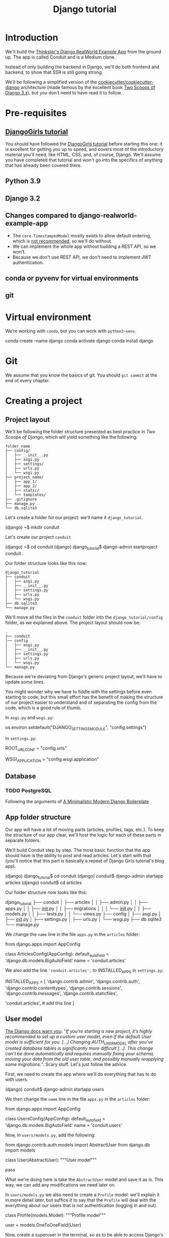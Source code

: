 :PROPERTIES:
:ID:       a35b9773-9529-41fd-bbc3-3c2b071047e4
#+PROPERTY: header-args :eval no
:END:
#+title: Django tutorial

* Introduction
We'll build the [[https://github.com/gothinkster/django-realworld-example-app.git][Thinkster's Django RealWorld Example App]] from the ground up. The app is called Conduit and is a Medium clone.

Instead of only building the backend in Django, we'll do both frontend and backend, to show that SSR is still going strong.

We'll be following a simplified version of the [[https://github.com/cookiecutter/cookiecutter-django/][cookiecutter/cookiecutter-django]] architecture (made famous by the excellent book [[https://www.feldroy.com/books/two-scoops-of-django-3-x][Two Scoops of Django 3.x]]), but you don't need to have read it to follow.
* Pre-requisites
** [[https://github.com/DjangoGirls/tutorial][DjangoGirls tutorial]]
You should have followed the [[https://github.com/DjangoGirls/tutorial][DjangoGirls tutorial]] before starting this one: it is excellent for getting you up to speed, and covers most of the introductory material you'll need, like HTML, CSS, and, of course, Django. We'll assume you have completed that tutorial and won't go into the specifics of anything that has already been covered there.
** Python 3.9
** Django 3.2
** Changes compared to django-realworld-example-app
- The =core.TimestampedModel= mostly exists to allow default ordering, which is [[https://docs.djangoproject.com/en/3.2/ref/models/options/#ordering][not recommended]], so we'll do without.
- We can implement the whole app without building a REST API, so we won't.
- Because we don't use REST API, we don't need to implement JWT authentication.
** conda or pyvenv for virtual environments
** git
* Virtual environment
We're working with =conda=, but you can work with =python3-venv=.

#+begin_example shell
conda create --name django
conda activate django
conda install django
#+end_example
* Git
We assume that you know the basics of git. You should =git commit= at the end of every chapter.
* Creating a project
** Project layout
We'll be following the folder structure presented as best practice in /Two Scoops of Django/, which will yield something like the following:

#+begin_example
folder_name
├── config/
│   ├── __init__.py
│   ├── asgi.py
│   ├── settings/
│   ├── urls.py
│   └── wsgi.py
├── project_name/
│   ├── app_1/
│   ├── app_2/
│   ├── static/
│   └── templates/
├── .gitignore
├── manage.py
└── db.sqlite3
#+end_example

Let's create a folder for our project: we'll name it =django_tutorial=.

#+begin_example shell
(django) ~$ mkdir conduit
#+end_example

Let's create our project =conduit=
#+begin_example shell
(django) ~$ cd conduit
(django) django_tutorial$ django-admin startproject conduit .
#+end_example

Our folder structure looks like this now:

#+begin_example
django_tutorial
├── conduit
│   ├── asgi.py
│   ├── __init__.py
│   ├── settings.py
│   ├── urls.py
│   └── wsgi.py
├── db.sqlite3
└── manage.py
#+end_example

We'll move all the files in the =conduit= folder into the =django_tutorial/config= folder, as we explained above. The project layout should now be:

#+begin_example
.
├── conduit
│── config
│   ├── asgi.py
│   ├── __init__.py
│   ├── settings.py
│   ├── urls.py
│   └── wsgi.py
└── manage.py
#+end_example

Because we're deviating from Django's generic project layout, we'll have to update some lines.

You might wonder why we have to fiddle with the settings before even starting to code, but this small effort has the benefit of making the structure of our project easier to understand and of separating the config from the code, which is a good rule of thumb.

In =asgi.py= and =wsgi.py=:

#+begin_example python
os.environ.setdefault("DJANGO_SETTINGS_MODULE", "config.settings")
# from os.environ.setdefault("DJANGO_SETTINGS_MODULE", "conduit.settings")
#+end_example


In =settings.py=:

#+begin_example python
ROOT_URLCONF = "config.urls"
# from ROOT_URLCONF = "conduit.urls"

WSGI_APPLICATION = "config.wsgi.application"
# from WSGI_APPLICATION = "conduit.wsgi.application"
#+end_example
** Database
*** TODO PostgreSQL
Following the arguments of [[https://htmx-django.com/blog/a-minimalistic-modern-django-boilerplate#docker][A Minimalistic Modern Django Boilerplate]]
** App folder structure
Our app will have a lot of moving parts (articles, profiles, tags, etc.). To keep the structure of our app clear, we'll host the logic for each of these parts in separate folders.

We'll build Conduit step by step.
The most basic function that the app should have is the ability to post and read articles. Let's start with that (you'll notice that this part is basically a repeat of Django Girls tutorial's blog app).

#+begin_example shell
(django) django_tutorial$ cd conduit
(django) conduit$ django-admin startapp articles
(django) conduit$ cd articles
#+end_example

Our folder structure now looks like this:

#+begin_example shell
django_tutorial
├── conduit
│   ├── articles
│   │   ├── admin.py
│   │   ├── apps.py
│   │   ├── __init__.py
│   │   ├── migrations
│   │   │   └── __init__.py
│   │   ├── models.py
│   │   ├── tests.py
│   │   └── views.py
├── config
│   ├── asgi.py
│   ├── __init__.py
│   ├── settings.py
│   ├── urls.py
│   └── wsgi.py
├── db.sqlite3
└── manage.py
#+end_example

We change the =name= line in the file =apps.py= in the =articles= folder:

#+begin_example python
from django.apps import AppConfig


class ArticlesConfig(AppConfig):
    default_auto_field = 'django.db.models.BigAutoField'
    name = 'conduit.articles'
#+end_example

We also add the line ='conduit.articles',= to INSTALLED_APPS in =settings.py=:

#+begin_example python
INSTALLED_APPS = [
    'django.contrib.admin',
    'django.contrib.auth',
    'django.contrib.contenttypes',
    'django.contrib.sessions',
    'django.contrib.messages',
    'django.contrib.staticfiles',

    'conduit.articles', # add this line
]
#+end_example
** User model
[[https://docs.djangoproject.com/en/3.0/topics/auth/customizing/#substituting-a-custom-user-model][The Django docs warn you]]: "/If you’re starting a new project, it’s highly recommended to set up a custom user model, even if the default User model is sufficient for you. [...] Changing AUTH_USER_MODEL after you’ve created database tables is significantly more difficult [...]. This change can’t be done automatically and requires manually fixing your schema, moving your data from the old user table, and possibly manually reapplying some migrations./". Scary stuff. Let's just follow the advice.

First, we need to create the app where we'll do everything that has to do with users.

#+begin_example shell
(django) conduit$ django-admin startapp users
#+end_example

We then change the =name= line in the file =apps.py= in the =articles= folder:

#+begin_example python
from django.apps import AppConfig


class UsersConfig(AppConfig):
    default_auto_field = 'django.db.models.BigAutoField'
    name = 'conduit.users'
#+end_example

Now, in =users/models.py=, add the following:

#+begin_example python
from django.contrib.auth.models import AbstractUser
from django.db import models


class User(AbstractUser):
    """User model"""

    pass
#+end_example

What we're doing here is take the =AbstractUser= model and save it as is. This way, we can add any modifications we need later on.

# You'll notice that we didn't take the =AbstractUser= model, as explained in the docs. The reason is that the default Django User model (the one we'd be subclassing with =AbstractUser=) has fields that we don't need (=field_name=, =last_name=), etc., while =AbstractBaseUser= is a clean slate.

In =users/models.py= we also need to create a =Profile= model: we'll explain it in more detail later, but suffice it to say that the =Profile= will deal with the everything about our users that is not authentication (logging in and out).

#+begin_example python
class Profile(models.Model):
    """Profile model"""

    user = models.OneToOneField(User)
#+end_example

Now, create a superuser in the terminal, so as to be able to access Django's admin app later on:

#+begin_example shell
(django) django_tutorial$ python manage.py createsuperuser
#+end_example

And one last dark magic trick that you just need to do without asking why (detailed explanations will be provided in a later section, promise): in your terminal, in the =django_tutorial= folder, run the following commands:

#+begin_example
(django) django_tutorial$ python manage.py shell
#+end_example

And once you're in the IPython shell:

#+begin_example python
Python 3.9.7 | packaged by conda-forge | (default, Sep 29 2021, 19:20:46)
Type 'copyright', 'credits' or 'license' for more information
IPython 7.30.1 -- An enhanced Interactive Python. Type '?' for help.

In [1]: from conduit.users.models import User, Profile

In [2]: user = User.objects.get(username='admin')

In [3]: user.profile = Profile.objects.create(user=user)
#+end_example

Finally, we need to tell Django that we're not using the default User model. In =settings.py=, add your =users= app to =INSTALLED_APPS= and point =AUTH_USER_MODEL= to it:

#+begin_example python
# other settings

INSTALLED_APPS = [
    # other apps
    'conduit.users'                  # new
]

AUTH_USER_MODEL = 'users.User'    # new
#+end_example
** Create a database
Make the migrations and start the server:

#+begin_example shell
(django) django_tutorial$ python manage.py makemigrations
(django) django_tutorial$ python manage.py migrate
(django) django_tutorial$ python manage.py runserver
#+end_example

Our app, Conduit, is online!
* Article model
** Model
We'll start by making a model for our articles.
The articles need a title, a body (the text), a description, an author, and a creation date.

#+begin_example python
from django.db import models
from django.conf import settings


class Article(models.Model):
    title = models.CharField(db_index=True, max_length=255)
    description = models.TextField(max_length=2000)
    body = models.TextField()
    author = models.ForeignKey(
        "users.Profile",
        on_delete=models.CASCADE,
        related_name="articles",
    )
    created_at = models.DateTimeField(auto_now_add=True)

    def __str__(self):
        return self.title

    def get_absolute_url(self):
        return reverse("article_detail", kwargs={"pk": self.pk})
#+end_example

The =ForeignKey= allows us to have multiple articles for every user.
=on_delete=models.CASCADE) means that the article will be deleted if the user is deleted.
=related_name="articles"= allows us to access a user's articles through an =articles= attribute.

Let's sync the database again:

#+begin_example shell
(django) django_tutorial$ python manage.py makemigrations
(django) django_tutorial$ python manage.py migrate
#+end_example
** Django admin
In order to have something to work with for the rest of the tutorial, we need to create some posts. Because we can't yet do it through Conduit, we will do so through Django admin.

First, register the =Article= model in =articles/admin.py= by adding the following line:

#+begin_example python
from django.contrib import admin
from .models import Article

admin.site.register(Article)            # new
#+end_example

The server should still be running (otherwise restart it). Log in as the superuser you just created and create 3 articles.
* Lists of Articles
** Home view
The default view that the unauthenticated user has is the global feed, or the list of all articles.

We add the following line in =django_tutorial/conduit/urls.py=, so that the project-level =urls.py= is aware of the urls defined in =articles/urls.py=:

#+begin_example python
from django.contrib import admin
from django.urls import path, include

urlpatterns = [
    path('admin/', admin.site.urls),
    path('', include('conduit.articles.urls')),                         #new
]
#+end_example

Let's create a =urls.py= file in the =articles= folder, and add the following:

#+begin_example python
from django.urls import path
from . import views

urlpatterns = [path("", Home.as_view(), name="home")]
#+end_example

In =views.py=, we add the following:

#+begin_example python
from django.shortcuts import render
from .models import Article


class Home(TemplateView):
    """all published articles"""

    template_name = "home.html"

    def get_context_data(self, **kwargs):
        context = super().get_context_data(**kwargs)
        context["articles"] = Article.objects.order_by("-created_at")
        return context
#+end_example
** Templates folder
We need a template now, but before this we need to create a folder for templates and for static files (icons, CSS, etc.).

It's easier to have all templates in one place, instead of in each separate app, and the same is true for static files. Let's create the =templates= and =static= folders:

#+begin_example shell
(django) conduit$ mkdir templates
(django) conduit$ mkdir static
#+end_example

We need to modify =settings.py= so Django is aware of our project's architecture.
Let's define the APPS_DIR below BASE_DIR first:

#+begin_example python
BASE_DIR = Path(__file__).resolve().parent.parent
APPS_DIR = BASE_DIR / "conduit"
#+end_example

Let's change the =DIRS= line in the =TEMPLATES= section in =settings.py= like this:

#+begin_example python
"DIRS": [APPS_DIR / "templates"], # changed from "DIRS": []
#+end_example

Similarly, let's define the =STATIC_ROOT= directory below the =STATIC= line like this:

#+begin_example python
STATIC_URL = "/static/"
STATIC_ROOT = BASE_DIR / "staticfiles"
STATICFILES_DIRS = [APPS_DIR / "static"]
#+end_example

** Base template
Let's create the base template now.

#+begin_example shell
(django) conduit$ touch templates/base.html
#+end_example

This template will contain the following:

#+begin_example html
<!doctype html>
{% load static %}
<html lang="en">
    <head>
        <meta charset="utf-8">
        <link rel="icon" href="{%  static '/icons/favicon.ico' %}">
        <meta name="viewport" content="width=device-width, initial-scale=1">
        <!-- favicon -->
        <!-- Thinkster's CSS -->
        <link rel="stylesheet" href="//demo.productionready.io/main.css">
        <!-- icons for later -->
        <link href="//code.ionicframework.com/ionicons/2.0.1/css/ionicons.min.css" rel="stylesheet" type="text/css">
        <!-- fonts -->
        <link href="//fonts.googleapis.com/css?family=Titillium+Web:700|Source+Serif+Pro:400,700|Merriweather+Sans:400,700|Source+Sans+Pro:400,300,600,700,300italic,400italic,600italic,700italic&display=swap" rel="stylesheet" type="text/css">
        <title>Conduit: Django + HTMX</title>
    </head>
    <body>
        <main>
            {% block content %}
            {% endblock %}
        </main>
    </body>
</html>
#+end_example

We'll also download the favicon referenced in our template: download the file located at the URL below to =conduit/articles/static/icons/favicon.ico=:
https://github.com/gothinkster/react-redux-realworld-example-app/blob/master/public/favicon.ico
** Home template
Now we'll make the =home.html= template, which for now only needs to display our "global feed".
# Because we know that there will be a lot stuff contained in view later ("Your feed", tag feed, "Popular tags"), we might as well take that into account and make our templates as modular as possible.
Let's create the template  and add the following to it:

#+begin_example html
{% extends 'base.html' %}
{% block content %}
    <div class="home-page">
        <div class="banner">
            <div class="container">
                <h1 class="logo-font">conduit</h1>
                <p>A place to share your knowledge.</p>
            </div>
        </div>
        <div class="container page">
            <div class="row">
                <div class="col-md-9">
                    {% for article in articles %}
                        <div class="article-preview">
                            <div class="article-meta">
                                <div class="info">
                                    <span class="author">
                                        {{ article.author.user.username }}
                                    </span>
                                    <span class="date">
                                        {{ article.created_at|date:"D M d Y" }}
                                    </span>
                                </div>
                            </div>
                            <a href="{{ article.get_absolute_url }}" rel="prefetch" class="preview-link">
                                <h1>{{ article.title }}</h1>
                                <p>{{ article.description }}</p>
                                <span>Read more...</span>
                            </a>
                        </div>
                    {% endfor %}
                </div>
            </div>
        </div>
    </div>
{% endblock %}
#+end_example

The HTML is adapted from other realworld projects, especially the [[https://github.com/sveltejs/realworld/][SvelteKit implementation of the RealWorld app]], because it's unexpectedly close to Django's templating language.
Because the HTML is little more than a copy-paste, we won't explain its structure and classes: suffice it to say that this is required to have something that looks like the actual Realworld app.

#+ATTR_ORG: :width 400
[[./Screenshots/1 - Home with global feed.png]]
[[./Screenshots/1 - Home with global feed - realworld.png]]

It's starting to look like something.
* Article views, templates, etc.
** Article view
Next we'll implement the article view.

We'll be working with Class-Based Views: the /Django Girls/ tutorial only presents Function-Based Views, which are arguably a more intuitive option, but CBVs are considered to be best practice, at least according to /Two Scoops of Django/, and simplify a lot of work.

First, we create a view in =views.py=:

#+begin_example python
from django.views.generic import TemplateView, DetailView


class ArticleDetailView(DetailView):
    """detail view for individual articles"""

    model = Article
    template_name = "article_detail.html"
#+end_example

Then, we modify the =articles/urls.py= file:

#+begin_example python
from .views import Home, ArticleDetailView

urlpatterns = [
    path("", Home.as_view(), name="home"),
    path("article/<int:pk>", ArticleDetailView.as_view(), name="article_detail"),
]
#+end_example

*** TODO create "article_list.html", {% include 'article_list.html' with tab=tab %}
** Article template
Now, we create the =article_detail.html= file in our =templates= folder and add the following to it:

#+begin_example html
{% extends 'base.html' %}
{% block content %}
    <div class="article-page">
        <div class="banner">
            <div class="container">
                <h1>{{ article.title }}</h1>
                <div class="article-meta">
                    <div class="info">
                        <span class="author">
                            {{ article.author.user.username }}
                        </span>
                        <span class="date">
                            {{ article.created_at|date:"F d, Y" }}
                        </span>
                    </div>
                </div>
            </div>
        </div>
        <div class="container page">
            <div class="row article-content">
                <div class="col-xs-12">
                    <div>
                        {{ article.body|linebreaks }}
                    </div>
                </div>
            </div>
        </div>
    </div>
{% endblock %}
#+end_example

Finally, we modify =home.html= so that article previews redirect to articles:

#+begin_example html
...
<a href="{{ article.get_absolute_url }}" rel="prefetch" class="preview-link">   <!-- new -->
   <h1>{{ article.title }}</h1>
   <p>{{ article.description }}</p>
   <span>Read more...</span>
</a>                                                                            <!-- new -->
...
#+end_example

Let's see what it looks like:

#+ATTR_ORG: :width 400
[[./Screenshots/2 - Article.png]]
[[./Screenshots/2 - Article - realworld.png]]

** Slugs
We want our article URLs to include slugs, which are easier to read than IDs.

We want the slugs to be unique, but some articles might have the same titles, which would generate the same slugs. One solution to this problem is to combine slugs with UUIDs.

*** Defining a slug and a UUID in the model
First, we need to modify our =Article= model to include a slug, and to update the =get_absolute_url= method:

#+begin_example python
class Article(models.Model):
    # ...
    slug = models.SlugField(max_length=255, editable=False)             # new
    uuid_field = models.UUIDField(default=uuid.uuid4, editable=False)   # new

    # ...
    def get_absolute_url(self):
        return reverse("article_detail", kwargs={"slug": self.slug})    # new

#+end_example

After modifying the model, we need to sync the database, but this will return a warning.

#+begin_example shell
(django) django_tutorial$ python manage.py makemigrations
You are trying to add a non-nullable field 'slug' to article without a default; we can't do that (the database needs something to populate existing rows).
Please select a fix:
 1) Provide a one-off default now (will be set on all existing rows with a null value for this column)
 2) Quit, and let me add a default in models.py
Select an option:
#+end_example

We can't select =1= because a default is by definition non-unique. We select =2= to abort and add the =null=True= arg to the slug field, so as to be able to migrate and then modify the slug manually through the Django admin app:

#+begin_example python
class Article(models.Model):
    # ...
    slug = models.SlugField(max_length=100, null=True)
    # ...
#+end_example

We then run =makemigrations= and =migrate=, then set a unique slug for each =Article= through the Django admin app manually. Once we're done, we remove the =null=True= arg and add the =editable=False= arg:

#+begin_example python
class Article(models.Model):
    # ...
    slug = models.SlugField(max_length=255, editable=False)             # new
    # ...
#+end_example

When we migrate, we get a warning:

#+begin_example
(django) django_tutorial$ python manage.py makemigrations
You are trying to change the nullable field 'slug' on article to non-nullable without a default; we can't do that (the database needs something to populate existing rows).
Please select a fix:
 1) Provide a one-off default now (will be set on all existing rows with a null value for this column)
 2) Ignore for now, and let me handle existing rows with NULL myself (e.g. because you added a RunPython or RunSQL operation to handle NULL values in a previous data migration)
 3) Quit, and let me add a default in models.py
Select an option:
#+end_example

You can safely select =2=, as we already have taken care of the slug fields through the Django admin app.
*** Generate unique slug automatically
We want to avoid manually entering the slugs for every article: the generation of a unique slug should be triggered automatically every time an Article is saved.

Let's create a =utils.py= file in the =conduit= folder and add the following methods to it:

#+begin_example python
from django.utils.text import slugify
import uuid

def unique_slug_generator(instance):
    """generate a unique slug for Articles from the title and a UUID"""

    ArticleClass = instance.__class__

    # get max length of =slug= as defined in the Article model
    max_length = ArticleClass._meta.get_field('slug').max_length

    # create slug_uuid by concatenating slugified title and UUID
    slug = "{slug_field}-{uuid_field}".format(
        slug_field = slugify(instance.title)[:max_length-36-1],
        uuid_field = str(instance.uuid_field)
    )

    # if the slug exists, make another one
    if ArticleClass.objects.filter(slug=slug).exists():
        return unique_slug_generator(instance)

    return slug
#+end_example
*** Signals
We will now use a signal, a Django utility that allows linking events with actions, to call our =unique_slug_generator= every time an Article is created. We could override the =Article= model's =save= method instead: this is a common method, but not [[https://teddit.ggc-project.de/r/django/comments/p3pgr/overriding_save_vs_presave_signals_which_is/][best practice]].

We create a =signals.py= file in =articles/= and add the following method to it:

#+begin_example python
from django.db.models.signals import pre_save
from django.dispatch import receiver
from .models import Article
from config.utils import unique_slug_generator

@receiver(pre_save, sender=Article)
def pre_save_receiver(sender, instance, *args, **kwargs):
   if not instance.slug:
       instance.slug = unique_slug_generator(instance)
#+end_example

In order to activate this signal, we will modify =articles/apps.py=:

#+begin_example
from django.apps import AppConfig


class ArticlesConfig(AppConfig):
    default_auto_field = "django.db.models.BigAutoField"
    name = "conduit.articles"

    def ready(self):                                # new
        import conduit.articles.signals             # new
#+end_example

Let's also change our =urlpatterns= in =articles/urls.py=:

#+begin_example python
# other imports
from .views import Home, ArticleDetailView

urlpatterns = [
    # other paths
    path("article/<slug:slug>", ArticleDetailView.as_view(), name="article_detail"),
]
#+end_example

Let's try creating an Article through the Django admin app.

When going back to http://localhost:8000/ (where your app is running), you will see that your new article has a slug consisting of its slugified title and a UUID:

#+ATTR_ORG: :width 400
[[./Screenshots/3 - Article - slug.png]]
*** TODO add =primary_key=True= to =uuid_field=, then add =query_pk_and_slug=True= in relevant views
* Navbar
Let's create a simple navigation bar. Because we have yet to implement authentication and profiles, the navbar will just contain a link to =Home=.

Let's add the following lines to =base.html=:

#+begin_example html
    <body>
        <!-- navbar -->                     <!-- new -->
        {% include 'nav.html' %}            <!-- new -->
        <main>
            {% block content %}
            {% endblock %}
        </main>
#+end_example

Let's create =nav.html= in out =templates= folder and add the following to it:

#+begin_example html
<nav class="navbar navbar-light">
    <div class="container">
        <a rel="prefetch" class="navbar-brand" href="/">conduit</a>
        <ul class="nav navbar-nav pull-xs-right">
            <li class="nav-item">
                <a rel="prefetch" class="nav-link" href="{% url 'home' %}">
                    Home
                </a>
            </li>
        </ul>
    </div>
</nav>
#+end_example
* Creating, editing, and deleting Articles
We have implemented the features that allow to view articles, but we need to allow users to create, edit, and delete them as well. We'll first implement this functionality, and modify it later to take into account user authentication.
** Creating Articles
Let's allow users to create articles.

We define the =EditorCreateView= view in =views.py=:

#+begin_example python
# other imports
from django.views.generic import (
     # other views
     CreateView
)

# other views

class EditorCreateView(CreateView):
    """create article"""

    model = Article
    fields = ['title', 'description', 'body']
    template_name = "editor.html"
#+end_example

We add the following to =urls.py=:

#+begin_example python
# other imports
from .views import Home, ArticleDetailView, EditorCreateView

urlpatterns = [
    # other paths
    path("editor", EditorCreateView.as_view(), name="editor_create"),
]
#+end_example

We add a =New article= button to the Nav bar in =nav.html=:

#+begin_example html
        <ul class="nav navbar-nav pull-xs-right">
            <li class="nav-item">
                <a rel="prefetch" class="nav-link" href="{% url 'home' %}">
                    Home
                </a>
            </li>
            <li class="nav-item">                                                       <!-- new -->
                <a rel="prefetch" href="{% url 'editor_create' %}" class="nav-link">    <!-- new -->
                    <span class="ion-compose"> New Post </span>                            <!-- new -->
                </a>                                                                    <!-- new -->
            </li>                                                                       <!-- new -->
        </ul>
#+end_example

Now, we can create the template =editor_create.html=:

#+begin_example html
{% extends 'base.html' %}
{% block content %}
    <div class="editor-page">
        <div class="container page">
            <div class="row">
                <div class="col-md-10 offset-md-1 col-xs-12">
                    <form
                        action="{% url 'editor_create' %}"
                        method="post"
                    >
                        {% csrf_token %}
                        <fieldset>
                            {% if form.errors %}
                                <ul>
                                    {% for key, value in form.errors.items %}
                                        <li>
                                            <strong>
                                                {{ key }}: {{ value }}
                                            </strong>
                                        </li>
                                    {% endfor %}
                                </ul>
                            {% endif %}
                            <fieldset class="form-group">
                                <input
                                    class="form-control form-control-lg"
                                    type="text"
                                    placeholder="Article Title"
                                    name='title'
                                />
                            </fieldset>
                            <fieldset class="form-group">
                                <input
                                    class="form-control"
                                    type="text"
                                    placeholder="What's this article about?"
                                    name='description'
                                />
                            </fieldset>
                            <fieldset class="form-group">
                                <textarea
                                    class="form-control"
                                    rows="8"
                                    placeholder="Write your article (in markdown)"
                                    name='body'
                                ></textarea>
                            </fieldset>
                            <button class="btn btn-lg pull-xs-right btn-primary">
                                Publish Article
                            </button>
                        </fieldset>
                    </form>
                </div>
            </div>
        </div>
    </div>
{% endblock %}
#+end_example

Try to create an article in your app. When you hit "Publish", you'll get an error:

#+begin_example
IntegrityError at /editor
NOT NULL constraint failed: articles_article.author_id
#+end_example

That's because the form doesn't know who the author is, and author is a required field in our model.
Let's override the =EditorCreateView= view's =form_valid= method in our =views.py= file: before we save the form, we'll set the logged in user (=admin=, for now) as the =author=:

#+begin_example python
class EditorCreateView(CreateView):
    """create article"""

    model = Article
    fields = ["title", "description", "body"]
    template_name = "editor.html"

    def form_valid(self, form):                         # new
        self.object = form.save(commit=False)           # new
        self.object.author = self.request.user.profile  # new
        self.object.save()                              # new
        return super().form_valid(form)                 # new
#+end_example

Once this is done, try creating another article: it should work.
** Editing Articles
We will now implement the editing feature.

In =views.py=, add the following:

#+begin_example python
# other imports
from django.views.generic import (
    # other views
    UpdateView,
)

# other views

class EditorUpdateView(UpdateView):
    """edit article"""

    model = Article
    fields = ["title", "description", "title"]
    template_name = "editor.html"
#+end_example

We're using the same template for creating and editing articles.
In =urls.py=, add:

#+begin_example python
# other imports
from .views import (
    # other views
    EditorUpdateView
)

urlpatterns = [
    # other paths
    path("editor/<slug:slug>", EditorUpdateView.as_view(), name="editor_update"),
]
#+end_example

In =article_detail.html=, we add a button for editing the article and pass =article.slug= as an argument to the url (see [[https://docs.djangoproject.com/en/3.2/ref/templates/builtins/#url][the documentation for =url= tag]]), given that our URL expects a slug (=editor/<slug:slug>=). The documentation for ):

#+begin_example python
                <div class="article-meta">
                    <div class="info">
                        <span class="author">
                            {{ article.author }}
                        </span>
                        <span class="date">
                            {{ article.created_at|date:"F d, Y" }}
                        </span>
                    </div>
                    <span>                                                              <!-- new -->
                        <a                                                              <!-- new -->
                            href="{% url 'editor_update' slug=article.slug %}"          <!-- new -->
                            class="btn btn-outline-secondary btn-sm"                    <!-- new -->
                        >                                                               <!-- new -->
                            <span class="ion-edit">                                    <!-- new -->
                                Edit Article                                            <!-- new -->
                            </span>                                                    <!-- new -->
                        </a>                                                            <!-- new -->
                    </span>                                                             <!-- new -->
                </div>
#+end_example

In the =editor.html= template, we want to have the form fields prepopulated with the relevant values. When using =UpdateView=, we have access to the object being updated. Let's add the following to the =editor.html= template:

#+begin_example html
                        <fieldset>
                            <fieldset class="form-group">
                                <input
                                    class="form-control form-control-lg"
                                    type="text"
                                    placeholder="Article Title"
                                    name="title"
                                    value="{{ article.title|default_if_none:'' }}"          <!-- new -->
                                />
                            </fieldset>
                            <fieldset class="form-group">
                                <input
                                    class="form-control"
                                    type="text"
                                    placeholder="What's this article about?"
                                    name="description"
                                    value="{{ article.description|default_if_none:'' }}"    <!-- new -->
                                />
                            </fieldset>
                            <fieldset class="form-group">
                                <textarea
                                    class="form-control"
                                    rows="8"
                                    placeholder="Write your article (in markdown)"
                                    name="body"
                                />{{ article.body|default_if_none:'' }}</textarea>          <!-- new -->
                            </fieldset>
                            <button class="btn btn-lg pull-xs-right btn-primary">
                                Publish Article
                            </button>
                        </fieldset>
#+end_example

Try editing an article: all the values should be prepopulated.
** Deleting Articles
In =views.py=, we create a =ArticleDeleteView=:

#+begin_example python
# other imports
from django.views.generic import (
    # other views
    DeleteView,
)
from django.urls import reverse_lazy

# other classes
class EditorDeleteView(DeleteView):
    """delete article"""

    model = Article
    success_url = reverse_lazy("home")
    template_name = "article_detail.html"
#+end_example

Notice that we're using the =article_detail.html= template. We could use a separate one, but that would require to load a new page, which seems unnecessary: we'll in a second how we're making this work.

In =urls.py=:

#+begin_example python
# other imports
from .views import (
    # other views
    EditorDeleteView,
)

urlpatterns = [
    # other paths
    path("editor/<slug:slug>/delete", EditorDeleteView.as_view(), name="editor_delete"),
]
#+end_example

Now, create an =article_delete.html= file: this will hold the form for deleteing the article.

#+begin_example html
<form                                                                                       <!-- new  -->
    method="POST"                                                                           <!-- new  -->
    action="{% url 'editor_delete' slug=article.slug %}"                                    <!-- new  -->
    style="display:inline"                                                                  <!-- new  -->
>                                                                                           <!-- new  -->
    {% csrf_token %}                                                                        <!-- new  -->
    <button                                                                                 <!-- new  -->
        class="btn btn-outline-danger btn-sm"                                               <!-- new  -->
        value="DELETE"                                                                      <!-- new  -->
        onclick="return confirm('Are you sure you want to delete {{ article.title }}?')"    <!-- new  -->
    >                                                                                       <!-- new  -->
        <span class="ion-trash-a">                                                         <!-- new  -->
            Delete Article                                                                  <!-- new  -->
        </span>                                                                                <!-- new  -->
    </button>                                                                               <!-- new  -->
</form>                                                                                     <!-- new  -->
#+end_example

Now, we want to load this template in =article_detail.html= directly, which we achieve with an =include= tag:

#+begin_example html
<span>
    <a
        href="{% url 'editor_update' slug=article.slug %}"
        class="btn btn-outline-secondary btn-sm"
    >
        <i class="ion-edit">
            Edit Article
        </i>
    </a>
    {% include 'article_delete.html' %}             <!-- new -->
</span>
#+end_example

Try deleting an article: you should get a nice confirmation message while still on the =article_detail.html= template, before the article is deleted.
* Comments
Now that we have articles, we need comments.
** Model
A comment needs a related article, an author, a body, and a date.
Let's create a =Comment= model in =models.py=:

#+begin_example python
# other models

class Comment(models.Model):
    article = models.ForeignKey(
        Article,
        on_delete=models.CASCADE,
        related_name="comments",
        to_field="slug",
    )
    body = models.TextField()
    author = models.ForeignKey(
        settings.AUTH_USER_MODEL,
        on_delete=models.CASCADE,
        related_name="comments",
    )
    created_at = models.DateTimeField(auto_now_add=True)

    def __str__(self):
        return self.body[:60] + "..."

    def get_absolute_url(self):
        return reverse("article_detail", kwargs={"slug": self.article.slug})
#+end_example

Let's =makemigrations= and =migrate=. You should get the following error:

#+begin_example
SystemCheckError: System check identified some issues:

ERRORS:
articles.Comment.article: (fields.E311) 'Article.slug' must be unique because it is referenced by a foreign key.
        HINT: Add unique=True to this field or add a UniqueConstraint (without condition) in the model Meta.constraints.
#+end_example

That's because we're using articles' slugs as ForeignKeys for the comments (so that we can filter our comments by the attached articles' slugs instead of their UUIDs). This error is easily corrected by adding =unique=True= as an argument to the =slug= field in the =Article= model in =models.py=. You should be able to =makemigrations= and =migrate= after that.

Now, we need to register our model in =admin.py=:

#+begin_example python
from django.contrib import admin
from .models import Article, Comment        # new

admin.site.register(Article)
admin.site.register(Comment)                # new
#+end_example

When this is done, go to your admin app and create a few comments for a couple articles.
** Viewing comments
We want to be able to view the comments in our =article_detail.html= template.

In =article_detail.html=:

#+begin_example html
<div class="container page">
    <div class="row article-content">
        <div class="col-xs-12">
            <div>
                {{ article.body|linebreaks }}
            </div>
        </div>
    </div>
    <hr />                                  <!-- new -->
    <div class="row">                       <!-- new -->
        {% include 'comments.html' %}       <!-- new -->
    </div>                                  <!-- new -->
</div>
#+end_example

Now create =comments.html= in the =templates= folder and add the following:

#+begin_example html
<div class="col-xs-12 col-md-8 offset-md-2">
    {% for comment in article.comments.all|dictsortreversed:'created_at' %}
        <div class="card">
            <div class="card-block">
                <p class="card-text">
                    {{ comment.body }}
                </p>
            </div>
            <div class="card-footer">
                <span class="comment-author">
                    {{ comment.author.user.username }}
                </span>
                <span class="date-posted">
                    {{ comment.created_at|date:"D M d Y" }}
                </span>
            </div>
        </div>
    {% endfor %}
</div>
#+end_example
** Creating comments
We will now start allowing our users to leave comments on the website. We could do this like in the Django Girls tutorial: the =ArticleDetailView= would include a button that would direct to =CommentCreateView= on a separate page, and saving the comment would bring the user back to the =ArticleDetailView=. However, the =RealWorldApp= allows users to create and save their comments directly below the article, on the same page, so that's what we're going to try.

Surprisingly, this is not straightforward to implement in Django, because it implies mixing =DetailView= and =CreateView= functionalities in a single page, which is made difficult by the fact that the =DetailView= doesn't have a POST method, while the =CreateView= requires it. Fortunately, our use case is covered in the Django documentation: https://docs.djangoproject.com/en/4.0/topics/class-based-views/mixins/#an-alternative-better-solution.

First, we'll create a =CommentCreateView= in =views.py=.
We override the =form_valid= method because we need to specify the =author= and =article= fields required by the =Comment= model.
We also override the =get_success_url= because we want the user to be redirected to the =ArticleDetailView= upon saving the comment.

#+begin_example python
# other imports
from .models import Article, Comment

# other models
class CommentCreateView(CreateView):
    """create comment"""

    model = Comment
    fields = ["body"]
    template_name = "article_detail.html"

    def form_valid(self, form):
        form.instance.author = self.request.user.profile
        form.instance.article = Article.objects.filter(
            slug=self.kwargs.get("slug")
        ).first()
        return super().form_valid(form)

    def get_success_url(self):
        return reverse("article_detail", kwargs={"slug": self.object.article.slug})
#+end_example

Now, we need to modify the =ArticleDetailView= to make the =CommentCreateView='s form available to the template =article_detail.html= through the =get_context_data= method:

#+begin_example python
class ArticleDetailView(DetailView):
    """detail view for individual articles"""

    model = Article
    template_name = "article_detail.html"

    def get_context_data(self, **kwargs):                   # new
        context = super().get_context_data(**kwargs)        # new
        context["form"] = CommentCreateView().get_form()    # new
        return context                                      # new
#+end_example

Finally, we create a view that combines =ArticleDetailView= and =CommentCreateView=:

#+begin_example python
# other imports
from django.views.generic import (
    # other views
    View,
)


# other models

class ArticleCommentView(View):
    """view article and post comments"""

    def get(self, request, *args, **kwargs):
        view = ArticleDetailView.as_view()
        return view(request, *args, **kwargs)

    def post(self, request, *args, **kwargs):
        view = CommentCreateView.as_view()
        return view(request, *args, **kwargs)
#+end_example

We want this new hybrid view to be the one returned by the =article/<slug:slug>= path: depending on whether the method is =GET= or =POST=, the new view will either return the =ArticleDetailView=, or the =CommentCreateView=.

In =urls.py=, we replace the =article_detail= path by the following:

#+begin_example python
# other imports
from .views import (
    # other views
    ArticleCommentView,
)

urlpatterns = [
    # other paths
    path(
        "article/<slug:slug>",
        ArticleCommentView.as_view(),
        name="article_detail",
    ),
    # instead of =path("article/<slug:slug>", ArticleCommentView.as_view(), name="article_detail")=
]
#+end_example

Now that our views.py and urls.py are ready, we need to create the templates.

Create =comment_create.html=, which corresponds to the =CommentCreateView='s form:

#+begin_example html
{% block content %}
    <form
        class="card comment-form"
        method="post"
        action="{% url 'article_detail' slug=object.slug %}"
    >
        {% csrf_token %}
        <div class="card-block">
            <textarea
                class="form-control"
                rows="3"
                placeholder="Write a comment..."
                name="{{ form.body.name }}"
            >{{ form.body.value|default_if_none:'' }}</textarea>
        </div>
        <div class="card-footer">
            <button class="btn btn-sm btn-primary" type="submit">
                Post Comment
            </button>
        </div>
    </form>
{% endblock %}
#+end_example

In =comments.html=, we include the =comment_create.html= template:

#+begin_example html
<div class="col-xs-12 col-md-8 offset-md-2">
    <div>                                           <!-- new -->
        {% include 'comment_create.html' %}         <!-- new -->
    </div>                                          <!-- new -->
    {% for comment in article.comments.all|dictsortreversed:'created_at' %}
    <!-- ... -->
#+end_example

Everything should be working now. Try to create some comments on an article.
** Deleting comments
We now want to be able to delete comments.

In =views.py=, add the =CommentDeleteView=:

#+begin_example python
class CommentDeleteView(DeleteView):
    """delete comment"""

    model = Comment
    template_name = "article_detail.html"

    # redirect to attached article's detail page upon success
    def get_success_url(self):
        return reverse("article_detail", kwargs={"slug": self.object.article.slug})
#+end_example

In =urls.py=:

#+begin_example python
urlpatterns = [
    # ...
    path(
        "article/<slug:slug>/comment/<int:pk>/delete",
        CommentDeleteView.as_view(),
        name="comment_delete",
    ),
]
#+end_example

We require =pk= as an argument because that's what the =CommentDeleteView= needs to know which comment to delete. The =<slug:slug>= part is unnecessary, but it makes the path more logical, I find.

In =comments.html=:

#+begin_example html
<div class="card-footer">
    <span class="comment-author">
        {{ comment.author }}
    </span>
    <span class="date-posted">
        {{ comment.created_at|date:«D M d Y» }}
    </span>
    {% include 'comment_delete.html' %}             <!-- new -->
</div>
#+end_example

Create =comment_delete.html=:

#+begin_example html
{% block content %}
    <form
        method="post"
        action="{% url 'comment_delete' slug=article.slug pk=comment.pk %}"
        class="mod-options"
    >
        {% csrf_token %}
        <button
            style="background: none;
                   border: none;
                   padding: 0;
                   margin: 0;
                   font-size: inherit;
                   margin-left: 5px;
                   opacity: 0.6;
                   cursor: pointer;"
            value="DELETE"
            class="ion-trash-a"
        ></button>
    </form>
{% endblock %}
#+end_example
* Users and Profiles
Time to work on our users and profiles.

[[https://docs.djangoproject.com/en/4.0/topics/auth/customizing/#specifying-a-custom-user-model][The Django docs say]] "/it may be more suitable to store app-specific user information in a model that has a relation with your custom user model. That allows each app to specify its own user data requirements without potentially conflicting or breaking assumptions by other apps. It also means that you would keep your user model as simple as possible, focused on authentication, and following the minimum requirements Django expects custom user models to meet./".

This is why we'll have the authentication logic in a =User= model and the profile logic in a =Profile= model.
** User model
*** User
The =User= model will contain everything related to authentication.

We need an email, a username, and a password. Let's add the following to the =User= model in =users/models.py=:

#+begin_example python
from django.contrib.auth.models import AbstractUser
from django.db import models


class User(AbstractUser):
    """User model"""

    username = models.CharField(max_length=255, unique=True)
    email = models.EmailField(unique=True)

    USERNAME_FIELD = "email"
    REQUIRED_FIELDS = ["username"]

    def __str__(self):
        self.email
#+end_example

The =username= field is the unique human-readable identifier that we can represent users with in our app.
The =email= field holds the email users will be logging in with. We specify this in =USERNAME_FIELD=.
The =password= field is already provided by =AbstractUser=.
=REQUIRED_FIELDS= is the list of field users will be prompted for at sign up: because the =USERNAME_FIELD= and the =password= are already required by Django, we only need to specify =username=.
More information about the fields can be found in the docs for [[https://docs.djangoproject.com/en/4.0/ref/contrib/auth/][the default Django User model]].

*** UserManager
We also need a =UserManager=, [[https://docs.djangoproject.com/en/4.0/topics/auth/customizing/#writing-a-manager-for-a-custom-user-model][as advised by the docs]]. In =models.py=, we add the following, BEFORE we define our =User= model:

#+begin_example python
# other imports
from django.contrib.auth.models import AbstractUser, UserManager

# other models
class UserManager(UserManager):
    """custom UserManager with unique identifier is email instead of username"""

    def create_user(self, username, email, password=None):
        """Create and return a User with username, email, and password"""

        if email is None:
            raise ValueError("Email is required.")
        if username is None:
            raise ValueError("Username is required")

        email = self.normalize_email(email)
        user = self.model(username=username, email=email)
        user.set_password(password)
        user.save()
        return user

    def create_superuser(self, username, email, password=None):
        """Create and return a SuperUser with admin permissions."""

        user.is_staff = True
        user.is_superuser = True
        user.is_active = True

        user.save()

        user = self.create_user(username, email, password)

        return user
#+end_example

We now need to go back to the =User= model in =users/models.py= and indicate to Django that the =UserManager= defined above will manage objects of type =User=:

#+begin_example python
# other
class User(AbstractUser):
    """user model"""

    username = models.charfield(max_length=255, unique=true)
    email = models.emailfield(unique=true)

    username_field = "email"
    required_fields = ["username"]

    objects = UserManager()                 # new
#+end_example

*** TODO admin.py
We need to register this new =User= model in =users/admins.py=, to have access to it in our admin app. We'll just adapt [[https://docs.djangoproject.com/en/4.0/topics/auth/customizing/#extending-the-existing-user-model][what the docs say]]:

#+begin_example python
from django.contrib import admin
from django.contrib.auth.admin import UserAdmin
from .models import User, Profile


class ProfileInline(admin.StackedInline):
    model = Profile
    can_delete = False
    verbose_name_plural = "profile"

class UserAdmin(BaseUserAdmin):
    inlines = (ProfileInline,)


# admin.site.unregister(User)
admin.site.register(User, UserAdmin)
#+end_example
** Profile model
We are following the instructions in the Django docs about [[https://docs.djangoproject.com/en/4.0/topics/auth/customizing/#extending-the-existing-user-model][extending a User model]]. We need to store some information about our users in the database, so we'll create a model that will link to the =User= through a =OneToOneField=.

Our =Profile= needs the following fields:
- image
- articles
- comments

We have already taken care of the two last fields in the =Article= and =Comment= models through the =related_name= args in the =author= fields.

Let's define a =Profile= model in =users/models.py=:

#+begin_example python

#+end_example
* Follows, favorites, and tags
* UI stuff
** TODO class:active
*** [[https://stackoverflow.com/questions/340888/navigation-in-django/341748#341748][Navigation in django - Stack Overflow]]
*** [[https://stackoverflow.com/questions/340888/navigation-in-django/477719#477719][Navigation in django - Stack Overflow]]
* Observations
- =Nav=
- home.html
  + =banner= if user is not authenticated
  + =tabs= ('Global feed', 'Your feed', tag if the user's looking at a tag feed)
  + =ArticleList= w
    * =ArticlePreview=
  + =Pagination=
  + =Popular tags=
- article.html
  + banner
    * article.title
    * ArticleMeta
  + article.body
  + article.tagList
  + CommentContainer
    * CommentInput
    * Comment
